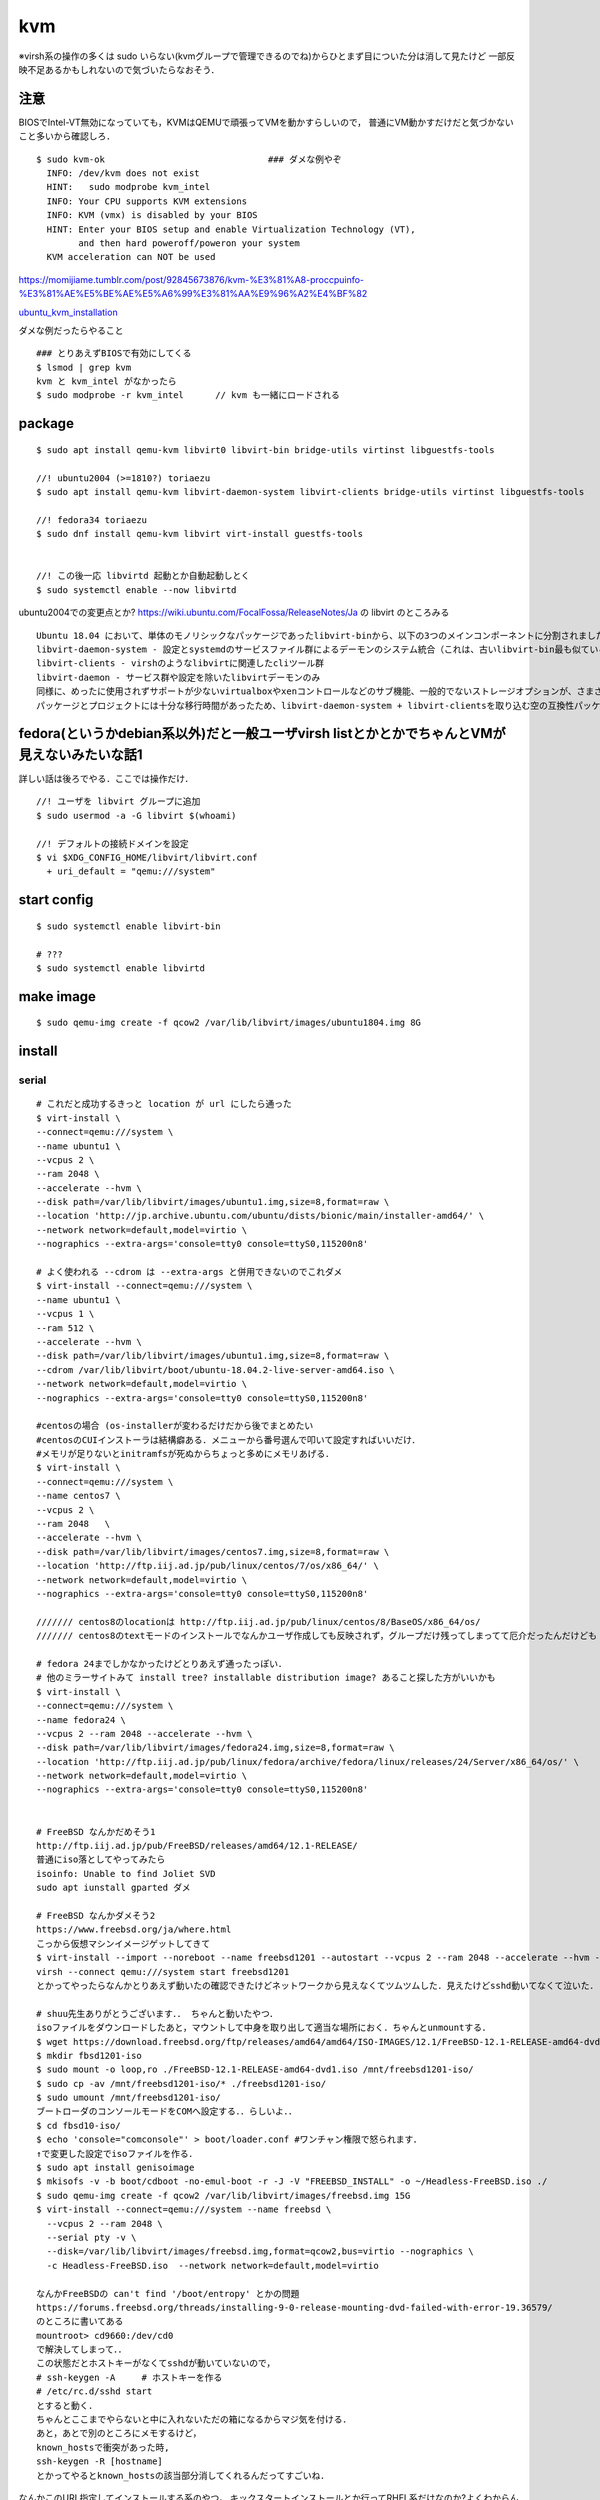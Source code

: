 ====
kvm
====

※virsh系の操作の多くは sudo いらない(kvmグループで管理できるのでね)からひとまず目についた分は消して見たけど
一部反映不足あるかもしれないので気づいたらなおそう．

注意
=======

BIOSでIntel-VT無効になっていても，KVMはQEMUで頑張ってVMを動かすらしいので，
普通にVM動かすだけだと気づかないこと多いから確認しろ．

::

  $ sudo kvm-ok                               ### ダメな例やぞ
    INFO: /dev/kvm does not exist
    HINT:   sudo modprobe kvm_intel
    INFO: Your CPU supports KVM extensions
    INFO: KVM (vmx) is disabled by your BIOS
    HINT: Enter your BIOS setup and enable Virtualization Technology (VT),
          and then hard poweroff/poweron your system
    KVM acceleration can NOT be used

https://momijiame.tumblr.com/post/92845673876/kvm-%E3%81%A8-proccpuinfo-%E3%81%AE%E5%BE%AE%E5%A6%99%E3%81%AA%E9%96%A2%E4%BF%82


ubuntu_kvm_installation_

ダメな例だったらやること

::

  ### とりあえずBIOSで有効にしてくる
  $ lsmod | grep kvm
  kvm と kvm_intel がなかったら
  $ sudo modprobe -r kvm_intel      // kvm も一緒にロードされる


package
=========
:: 

  $ sudo apt install qemu-kvm libvirt0 libvirt-bin bridge-utils virtinst libguestfs-tools

  //! ubuntu2004 (>=1810?) toriaezu
  $ sudo apt install qemu-kvm libvirt-daemon-system libvirt-clients bridge-utils virtinst libguestfs-tools

  //! fedora34 toriaezu
  $ sudo dnf install qemu-kvm libvirt virt-install guestfs-tools


  //! この後一応 libvirtd 起動とか自動起動しとく
  $ sudo systemctl enable --now libvirtd

ubuntu2004での変更点とか?
https://wiki.ubuntu.com/FocalFossa/ReleaseNotes/Ja の libvirt のところみる

::

  Ubuntu 18.04 において、単体のモノリシックなパッケージであったlibvirt-binから、以下の3つのメインコンポーネントに分割されました:
  libvirt-daemon-system - 設定とsystemdのサービスファイル群によるデーモンのシステム統合（これは、古いlibvirt-bin最も似ているパッケージです）
  libvirt-clients - virshのようなlibvirtに関連したcliツール群
  libvirt-daemon - サービス群や設定を除いたlibvirtデーモンのみ
  同様に、めったに使用されずサポートが少ないvirtualboxやxenコントロールなどのサブ機能、一般的でないストレージオプションが、さまざまなlibvirt-daemon-driver-*パッケージに分割されました。 これにより、インストール時の専有領域とインストール時の大部分のアクティブコードを削減できます。
  パッケージとプロジェクトには十分な移行時間があったため、libvirt-daemon-system + libvirt-clientsを取り込む空の互換性パッケージであるlibvirt-binがついに削除されました。古い名前を参照しているスクリプトまたはサードパーティのコンポーネントがある場合は、上記のリストを使用して最も新しいパッケージを選択してください。

fedora(というかdebian系以外)だと一般ユーザvirsh listとかとかでちゃんとVMが見えないみたいな話1
=================================================================================================

詳しい話は後ろでやる．ここでは操作だけ．

::

  //! ユーザを libvirt グループに追加
  $ sudo usermod -a -G libvirt $(whoami)

  //! デフォルトの接続ドメインを設定
  $ vi $XDG_CONFIG_HOME/libvirt/libvirt.conf
    + uri_default = "qemu:///system"

start config
=============
::

  $ sudo systemctl enable libvirt-bin

  # ???
  $ sudo systemctl enable libvirtd

make image
===========
::

  $ sudo qemu-img create -f qcow2 /var/lib/libvirt/images/ubuntu1804.img 8G

install 
=========

serial 
-------
::

  # これだと成功するきっと location が url にしたら通った
  $ virt-install \
  --connect=qemu:///system \
  --name ubuntu1 \
  --vcpus 2 \
  --ram 2048 \
  --accelerate --hvm \
  --disk path=/var/lib/libvirt/images/ubuntu1.img,size=8,format=raw \
  --location 'http://jp.archive.ubuntu.com/ubuntu/dists/bionic/main/installer-amd64/' \
  --network network=default,model=virtio \
  --nographics --extra-args='console=tty0 console=ttyS0,115200n8' 

  # よく使われる --cdrom は --extra-args と併用できないのでこれダメ
  $ virt-install --connect=qemu:///system \
  --name ubuntu1 \
  --vcpus 1 \
  --ram 512 \
  --accelerate --hvm \
  --disk path=/var/lib/libvirt/images/ubuntu1.img,size=8,format=raw \
  --cdrom /var/lib/libvirt/boot/ubuntu-18.04.2-live-server-amd64.iso \
  --network network=default,model=virtio \
  --nographics --extra-args='console=tty0 console=ttyS0,115200n8'

  #centosの場合 (os-installerが変わるだけだから後でまとめたい
  #centosのCUIインストーラは結構癖ある．メニューから番号選んで叩いて設定すればいいだけ．
  #メモリが足りないとinitramfsが死ぬからちょっと多めにメモリあげる．
  $ virt-install \
  --connect=qemu:///system \
  --name centos7 \
  --vcpus 2 \
  --ram 2048   \
  --accelerate --hvm \
  --disk path=/var/lib/libvirt/images/centos7.img,size=8,format=raw \
  --location 'http://ftp.iij.ad.jp/pub/linux/centos/7/os/x86_64/' \
  --network network=default,model=virtio \
  --nographics --extra-args='console=tty0 console=ttyS0,115200n8' 

  /////// centos8のlocationは http://ftp.iij.ad.jp/pub/linux/centos/8/BaseOS/x86_64/os/
  /////// centos8のtextモードのインストールでなんかユーザ作成しても反映されず，グループだけ残ってしまってて厄介だったんだけども

  # fedora 24までしかなかったけどとりあえず通ったっぽい．
  # 他のミラーサイトみて install tree? installable distribution image? あること探した方がいいかも
  $ virt-install \ 
  --connect=qemu:///system \ 
  --name fedora24 \
  --vcpus 2 --ram 2048 --accelerate --hvm \
  --disk path=/var/lib/libvirt/images/fedora24.img,size=8,format=raw \
  --location 'http://ftp.iij.ad.jp/pub/linux/fedora/archive/fedora/linux/releases/24/Server/x86_64/os/' \ 
  --network network=default,model=virtio \
  --nographics --extra-args='console=tty0 console=ttyS0,115200n8'


  # FreeBSD なんかだめそう1
  http://ftp.iij.ad.jp/pub/FreeBSD/releases/amd64/12.1-RELEASE/
  普通にiso落としてやってみたら
  isoinfo: Unable to find Joliet SVD
  sudo apt iunstall gparted ダメ

  # FreeBSD なんかダメそう2
  https://www.freebsd.org/ja/where.html
  こっから仮想マシンイメージゲットしてきて
  $ virt-install --import --noreboot --name freebsd1201 --autostart --vcpus 2 --ram 2048 --accelerate --hvm --disk path=/var/lib/libvirt/images/freebsd1201.img --network network=default,model=virtio
  virsh --connect qemu:///system start freebsd1201
  とかってやったらなんかとりあえず動いたの確認できたけどネットワークから見えなくてツムツムした．見えたけどsshd動いてなくて泣いた．

  # shuu先生ありがとうございます．． ちゃんと動いたやつ．
  isoファイルをダウンロードしたあと，マウントして中身を取り出して適当な場所におく．ちゃんとunmountする．
  $ wget https://download.freebsd.org/ftp/releases/amd64/amd64/ISO-IMAGES/12.1/FreeBSD-12.1-RELEASE-amd64-dvd1.iso
  $ mkdir fbsd1201-iso
  $ sudo mount -o loop,ro ./FreeBSD-12.1-RELEASE-amd64-dvd1.iso /mnt/freebsd1201-iso/
  $ sudo cp -av /mnt/freebsd1201-iso/* ./freebsd1201-iso/
  $ sudo umount /mnt/freebsd1201-iso/
  ブートローダのコンソールモードをCOMへ設定する．．らしいよ．．
  $ cd fbsd10-iso/
  $ echo 'console="comconsole"' > boot/loader.conf #ワンチャン権限で怒られます．
  ↑で変更した設定でisoファイルを作る．  
  $ sudo apt install genisoimage
  $ mkisofs -v -b boot/cdboot -no-emul-boot -r -J -V "FREEBSD_INSTALL" -o ~/Headless-FreeBSD.iso ./
  $ sudo qemu-img create -f qcow2 /var/lib/libvirt/images/freebsd.img 15G
  $ virt-install --connect=qemu:///system --name freebsd \
    --vcpus 2 --ram 2048 \
    --serial pty -v \
    --disk=/var/lib/libvirt/images/freebsd.img,format=qcow2,bus=virtio --nographics \
    -c Headless-FreeBSD.iso  --network network=default,model=virtio

  なんかFreeBSDの can't find '/boot/entropy' とかの問題
  https://forums.freebsd.org/threads/installing-9-0-release-mounting-dvd-failed-with-error-19.36579/
  のところに書いてある
  mountroot> cd9660:/dev/cd0
  で解決してしまって．．
  この状態だとホストキーがなくてsshdが動いていないので，
  # ssh-keygen -A     # ホストキーを作る
  # /etc/rc.d/sshd start
  とすると動く．
  ちゃんとここまでやらないと中に入れないただの箱になるからマジ気を付ける．
  あと，あとで別のところにメモするけど，
  known_hostsで衝突があった時,
  ssh-keygen -R [hostname]
  とかってやるとknown_hostsの該当部分消してくれるんだってすごいね．

なんかこのURL指定してインストールする系のやつ，
キックスタートインストールとか行ってRHEL系だけなのか?よくわからんけど．
ubuntuもできたようなできなかったような気がするけどよくわからん．

なんかvirt-installのmanにlocationのURLここだぞって(おそらく)言ってるとこがあったから貼っとく

::
 
  Some distro specific url samples:

   Fedora/Red Hat Based
       http://download.fedoraproject.org/pub/fedora/linux/releases/25/Server/x86_64/os

   Debian
       http://ftp.us.debian.org/debian/dists/stable/main/installer-amd64/

   Ubuntu
       http://us.archive.ubuntu.com/ubuntu/dists/wily/main/installer-amd64/

   Suse
       http://download.opensuse.org/distribution/11.0/repo/oss/

   Mandriva
       ftp://ftp.uwsg.indiana.edu/linux/mandrake/official/2009.0/i586/

   Mageia
       ftp://distrib-coffee.ipsl.jussieu.fr/pub/linux/Mageia/distrib/1

ubuntu2004を(netboot?(locationでURL指定してやるやつ)で) インストールしようとした時，うまく入らなかった．
調べてみたらなんか面白そうな内容だったので別の記事にして書いておくことにする． :ref:`ubuntu2004_on_kvm`
ISOをwgetしてやる方法を↓に書いとく．ちなみに詳細?は↑の場所の記事に一緒に書いておくことにする．
ISOをマウントしてもできるはず(manにはそう書いてある)なんだけど，マウントした場合だとinstall中にmount errorみたいなのが起きてダメだったんだよね．

**2021/09/04追記**
ubuntu2004でもnetinstallできた．
urlは http://jp.archive.ubuntu.com/ubuntu/dists/focal/main/installer-amd64/

::

  #isoファイル選ぶから注意 ubuntu2004の場合はこれで行けた コマンドコピペ直してないところあるけど使う時に合わせろあとで直す．
  $ wget http://cdimage.ubuntu.com/ubuntu-legacy-server/releases/20.04/release/ubuntu-20.04-legacy-server-amd64.iso
  ####  なんか↑notfoundしたので (20.04がなくて20.04.1だけになってた)
  $ wget http://cdimage.ubuntu.com/ubuntu-legacy-server/releases/20.04/release/ubuntu-20.04.1-legacy-server-amd64.iso
  $ virt-install \
  --connect=qemu:///system \
  --name ubuntu1 \
  --vcpus 2 \
  --ram 2048 \
  --accelerate --hvm \
  --disk path=/var/lib/libvirt/images/ubuntu1.img,size=8,format=raw \
  --location 'path to iso file' \
  --network network=default,model=virtio \
  --nographics --extra-args='console=tty0 console=ttyS0,115200n8' 


ubuntu1604が入らない話
https://www.mckelvaney.co.uk/blog/2019/04/17/ubuntu-16.04-loading-libc-udeb-failed-for-unknown-reasons-aborting/

centos7でメモリが足りなくてinitramfsがエラる話
https://www.centos.org/forums/viewtopic.php?t=67350

locationをどうするかみたいな
https://qiita.com/t_niimura/items/5991c8a2d07b94c06bce

FreeBSD参照先
http://syuu1228.hatenablog.com/entry/20130511/1368267757
http://vega.pgw.jp/~kabe/bsd/fb10-qemu-kvm.html
https://forums.freebsd.org/threads/installing-9-0-release-mounting-dvd-failed-with-error-19.36579/
https://forums.freebsd.org/threads/mount-cdrom.60063/

vnc
-----
::

  $ virt-install \
    --name ubuntu1804 \
    --disk path=/var/lib/libvirt/images/ubuntu1804.qcow2,size=8,format=raw \
    --vcpus 2 \
    --ram 512 \
    --os-type linux \
    --graphics vnc,port=5900,listen=0.0.0.0,keymap=us,password=passwd \
    --network bridge:virbr0 \
    --cdrom /var/lib/libvirt/boot/ubuntu-18.04.2-live-server-amd64.iso 

console接続について
======================

環境というかOSによってインストール後もそのままconsole接続できるやつとできないやつがいる．
ちなみに今確認しできているのだと

::
 
  できる: centos8(あと一応asianux)
  できない: ubuntu2004 ubuntu1804

多分これはextraargsで渡したカーネルオプションがそのまま使われているかインストール後初期化されてるかみたいなそう言う話だとは思う．

さらに，ubuntuではvirt-install時に--locationでnetwork installerから起こさないと--extra-argsが使えないためちゃんとインストールができない．
(要は--cdromでISOイメージを指定する方法だとうまくserialでインストールできないということ)
詳細はわからないが，https://blog.cybozu.io/entry/3792 ここを読むと少しわかるかもしれない．
また，このコンソール系のカーネルオプションの説明は https://www.support.nec.co.jp/View.aspx?id=3150110824 を読むと少しわかるかもしれない．

できない奴らは↓をやっておくと幸せになれる．

::

  $ sudo vim /etc/default/grub
    + GRUB_CMDLINE_LINUX="console=tty0 console=ttyS0,115200n8"        //! 他に追加で書いてあるやつは残しておいたほうがいい．起動時のログをどの程度出すか的な設定がデフォルトで入ってるので．
  $ sudo update-grub2
  $ sudo reboot


clone
=========

virt-sysprep の man より
You do not need to run virt-sysprep as root.  In fact we'd generally recommend that you don't.  The time you might want to run it as root is when you need root in order to access the disk image, but even in this case it would be better to change the permissions on the disk image to be writable as the non-root user running virt-sysprep.
らしいので，下のコマンドsudoなしのがいいけど，上にも書いてあるように，libvirtのディレクトリはだいたいsudoないとたどり着けないので，
そのあたりも考えて手順を作る必要がありそう．

::

  $ virt-clone --original [vm_org] --name [vm_clone] --file /var/lib/libvirt/images/[vm_clone].img    # .imgを作成しておく必要はない
  $ sudo virt-sysprep -d [vm_clone]                   # operations は 指定しないとすべて (というか man には most と書いてあるけど) になるはずなので指定しない．

and change hostname 


clone 用の template を作る場合，先に virt-sysprep しておいて，それを virt-clone するといい．

delete vm
==============

::
  
  $ virsh undefine [vm]
  $ virsh pool-list
  $ virsh vol-list [pool]
  $ virsh vol-delete [path to vol]


change memory size
===================

::

  #max memory sizeを変更
  $ virsh setmaxmem [domain] 4G

  #起動中にmemory size変更(停止したら戻る)
  $ virsh setmem [domain] 4G

  #停止中のマシンの次回以降のmemory sizeを変更
  $ virsh setmem [domain] 4G --config

  #確認
  $ virsh dominfo [domain] | grep mem

extend disk size
=================

下の方に詳しく書いた．


rename domain 
===============

::
  
  $ uuidgen           #コピっとく
  $ virsh edit [old domain]
    change name & uuid
  $ virsh undefine [old domain]

file location
==============
::

  vm images         /var/lib/libvirt/images/
  iso images          /var/lib/libvirt/boot/    ←???
  xml file                /etc/libvirt/qemu/
  network file       /etc/libvirt/qemu/networks/
  autostart file    /etc/libvirt/qemu/autostart/

ブリッジ接続
=============

Linux bridge
-------------

ブリッジ作成してそこに物理インタフェースぶっこむだけ.
インタフェースとブリッジのリンク上げ忘れよくするから注意.
なんか知らないけどグローバルに向けられない．

ovs
-------

macvtap, macvlan
------------------

ゲストのxmlファイルを

::

  <interface type='direct'>
    <mac address='52:54:00:94:9a:a0'/>
    <source dev='eth0' mode='bridge'/>    #devがtapでも動いた
    <model type='virtio'/>
    <address type='pci' domain='0x0000' bus='0x00' slot='0x03' function='0x0'/>
  </interface>

とかするとブリッジ接続されるが，ホストの物理インタフェース(ここではeth0はvlanの外と見なされてホストとゲストが通信ができない．
そこでmacvlanを使う．
ホストで

::

  $ sudo ip link add dev macvlan0 link eth0 type macvlan mode bridge
  $ sudo ip addr del <address> dev eth0
  $ sudo ip addr add <address> dev macvlan0
  $ sudo ip link set up dev macvlan0
  $ sudo ip route add default via <default route> (dev ~~)

とするとホストとゲストで接続可能になる．
参考: macvlan_

add nic 
==========

e1000

::

  <interface type='bridge'>
    <source bridge='virbr0'/>
    <model type='e1000'/>
    <address type='pci' domain='0x0000' bus='0x01' slot='0x02' function='0x0'/>
  </interface>

virtio

::
  
  <interface type='bridge'>
    <source bridge='virbr0'/>
    <model type='virtio'/>
    <address type='pci' domain='0x0000' bus='0x01' slot='0x02' function='0x0'/>
  </interface>
  

ブリッジがovsの場合

::

  <interface type='bridge'>
    <source bridge='ovs-sw'/>
    <address type='pci' domain='0x0000' bus='0x01' slot='0x02' function='0x0'/>
    <virtualport type='openvswitch'/>
  </interface>

PCI passthrough
=================

BIOSでIOMMU拡張を有効化する．
なんかよくわからんけど「Intel VT-d」「I/O Virtualization Technology」とからへん?

::

  ### ブートオプションでiommuを有効化
  $ sudo vim /etc/default/grub
  - GRUB_CMDLINE_LINUX=
  + GRUB_CMDLINE_LINUX="intel_iommu=on"

  ### iommuグループの確認??  グループ単位でしかpassthroughできないみたいなんだけど，VMに渡すときは普通にアドレスで指定するからよくわからんけど
  $ vim iommu.sh
  #!/bin/bash
  shopt -s nullglob
  for d in /sys/kernel/iommu_groups/*/devices/*; do
      n=${d#*/iommu_groups/*}; n=${n%%/*}
      printf 'IOMMU Group %s ' "$n"
      lspci -nns "${d##*/}"
  done;
  $ bash iommu.sh

  ### 適当に対象のデバイスのアドレスを確認しとく
  ### なんかGPUの場合とかゲストがwindowsの場合とか少し追加でやることあるらしいけど今はNICだけなので後で調べる

  ### 適当に編集する．
  $ virsh edit [vm]
  + <hostdev mode='subsystem' type='pci' managed='yes'>
  +   <source>
  +     <address domain='0x00' bus='0x5e' slot='0x10' function='0x00'/>           // 5e:10.0 の場合
  +   </source>
  + </hostdev>


これで実行したらホストからデバイスが見えなくなってゲストに見えるようになってる．
VMを停止(shutdown)したらデバイスは帰ってきた．

http://kt-hiro.hatenablog.com/entry/20150616/1434434879

https://www.nexia.jp/server/1802/

http://uramocha02.blogspot.com/2017/01/pciiommu.html



SR-IOV (Single Root I/O Virtualization)
==========================================

仕様が書いてある? https://pcisig.com/

利用可能なintel nic: https://www.intel.co.jp/content/www/jp/ja/support/articles/000005722/network-and-io/ethernet-products.html

とりあえずpci-passthroughできる環境にしておく．

とりあえずmodprobeし直してやる方法(/etc/modrobe.d/ に構成ファイルおいとくのが本当はいいのだけれどまだ試してないので後で)
そして，X540-t2(と言うかixgbeなのだけれど)の場合．

::

  $ sudo modprobe -r ixgbe
  $ sudo modprobe ixgbe max_vfs=16        // 最大63だと思う
  $ sudo modprobe -r ixgbevf              // ホストにバカほどvfが生えるのでホストでは外しとく

ちなみに，vfの元になってるインタフェースがちゃんとUPしてないとvfはUPしないでnetlink error出る．
ナンバリングはまだよくわからんけどどうもジグザグっぽい?
それから，同じ物理IFのvf同士はlinkはつながってない感じある．


ubuntu image download
=========================

::

  $ wget http://ftp-srv2.kddilabs.jp/Linux/packages/ubuntu/releases-cd/18.04.3/ubuntu-18.04.3-live-server-amd64.iso


vm ip addr
===========

VMのアドレス探すやつだけど，arp-scanじゃなくていいの見つけてしまった．

::

  $ sudo arp-scan -I virbr0 -l | awk '{print $1}' | tail -n 6 | head -n3    #オプションは適当
  $ virsh net-dhcp-leases default | awk '{print $5, $6}'

接続方法とかに関して
=======================

接続方法は多分
- ssh
- console
- virt-manager
- virt-viewer
- vnc
くらいしかないと思う．
そのうちvirt-manager, virt-viewerはGUIで，
vncはお外から見える環境がちゃんと整っていれば．
sshはもちろんsshdが動いてないとで
consoleはちゃんとカーネルパラメータ設定してからじゃないと無理．

autostart setting
==================

::

  $ virsh autostart [vm name]              #enable
  $ virsh autostart --disable [vm name]    #disable
  $ ls -1 /etc/libvirt/qemu/autostart           # 確認
  

S411の環境を作った時のメモやつ
=================================

vpn掘ってVMがローカルに落ちててシームレスに使えるようにするみたいなやつ．


::

  $ sudo vim /etc/networks/interface    # linux bridgeを永続化して立てる
  ...
  ...
  $ sudo ip link set up dev labnet-br
  $ sudo ip addr flush dev eno3         # ローカルに向いてるインタフェースを綺麗にしておく．
  $ sudo ip addr add 192.168.200.3/24 dev labnet-br       #bridgeにアドレス
  $ sudo ip link set dev eno3 master labnet-br            #物理インタフェース差す．これでパケットくる．
  $ sudo virsh edit [vm]        # VMの設定ファイルを書き換えて↑のブリッジにインタフェースをぶっさす．ちなみにここnetworkにした方が絶対いいけどとりあえずbridgeのまま
  ...
  ...
  $ ssh [vm]
  $ sudo ip link set up dev [生やしたif]
  $ sudo ip addr add 192.168.200.101 dev [生やしたif]
  $ sudo ip route add 10.8.0.0/24 via 192.168.200.1 dev [生やしたif]

disk拡張する時の話
====================

diskとかでよくLVMってあるけど，よくわからなくて何もしないでいたんだけど，
ボリューム増やしたい時に，LVMじゃないとめちゃくちゃめんどくさかったのでとりあえずLVMにしとけよ．

ボリュームの増やし方．
ちゃんと元からLVMになっててそこからimgに容量増やしてVMにちゃんとマウントしてあげるやつ．

::

  // 現状確認 (ゲストで)
  $ sudo fdisk -l
  Disk /dev/sda: 8 GiB, 438086664192 bytes, 855638016 sectors
  Disk model: QEMU HARDDISK
  Units: sectors of 1 * 512 = 512 bytes
  Sector size (logical/physical): 512 bytes / 512 bytes
  I/O size (minimum/optimal): 512 bytes / 512 bytes
  Disklabel type: dos
  Disk identifier: 0x6c364c8f
  
  Device     Boot   Start      End  Sectors  Size Id Type
  /dev/sda1  *       2048  1050623  1048576  512M  b W95 FAT32
  /dev/sda2       1052670 16775167 15722498  7.5G  5 Extended
  /dev/sda5       1052672 16775167 15722496  7.5G 8e Linux LVM
  
  
  
  
  Disk /dev/mapper/vgubuntu2004-root: 6.51 GiB, 6975127552 bytes, 13623296 sectors
  Units: sectors of 1 * 512 = 512 bytes
  Sector size (logical/physical): 512 bytes / 512 bytes
  I/O size (minimum/optimal): 512 bytes / 512 bytes
  
  
  Disk /dev/mapper/vgubuntu2004-swap_1: 976 MiB, 1023410176 bytes, 1998848 sectors
  Units: sectors of 1 * 512 = 512 bytes
  Sector size (logical/physical): 512 bytes / 512 bytes
  I/O size (minimum/optimal): 512 bytes / 512 bytes
  

  // img を拡張
  $ virsh shutdown [vm]
  $ sudo qemu-img resize /var/lib/libvirt/images/[vm].img +400G
  $ virsh start [vm]


  // ゲストからディスク確認 408GiB に変わってる．けどパテは増えてない．
  $ sudo fdisk -l
  Disk /dev/sda: 408 GiB, 438086664192 bytes, 855638016 sectors
  Disk model: QEMU HARDDISK
  Units: sectors of 1 * 512 = 512 bytes
  Sector size (logical/physical): 512 bytes / 512 bytes
  I/O size (minimum/optimal): 512 bytes / 512 bytes
  Disklabel type: dos
  Disk identifier: 0x6c364c8f
  
  Device     Boot   Start      End  Sectors  Size Id Type
  /dev/sda1  *       2048  1050623  1048576  512M  b W95 FAT32
  /dev/sda2       1052670 16775167 15722498  7.5G  5 Extended
  /dev/sda5       1052672 16775167 15722496  7.5G 8e Linux LVM
  ..
  ..
  ..
  
  
  // 当然マウントもしてないのでdfしても増えてない
  $ df -hT

  // パテを切る
  $ sudo fdisk /dev/sda
  
  Welcome to fdisk (util-linux 2.34).
  Changes will remain in memory only, until you decide to write them.
  Be careful before using the write command.
  
  
  Command (m for help): p                 ### 表示
  Disk /dev/sda: 408 GiB, 438086664192 bytes, 855638016 sectors
  Disk model: QEMU HARDDISK
  Units: sectors of 1 * 512 = 512 bytes
  Sector size (logical/physical): 512 bytes / 512 bytes
  I/O size (minimum/optimal): 512 bytes / 512 bytes
  Disklabel type: dos
  Disk identifier: 0x6c364c8f
  
  Device     Boot   Start      End  Sectors  Size Id Type
  /dev/sda1  *       2048  1050623  1048576  512M  b W95 FAT32
  /dev/sda2       1052670 16775167 15722498  7.5G  5 Extended
  /dev/sda5       1052672 16775167 15722496  7.5G 8e Linux LVM
  
  Command (m for help): n               ### 新しいパテを作る
  Partition type
     p   primary (1 primary, 1 extended, 2 free)
     l   logical (numbered from 5)
  Select (default p): p                 ### primaryらしい
  Partition number (3,4, default 3): 3        ###3だけどかぶってなきゃ何でもいい sda3になるだけ
  First sector (16775168-855638015, default 16775168):                      ###Endみてケツにくっつくようにすればいいけど大体defがちゃんとしてる．
  Last sector, +/-sectors or +/-size{K,M,G,T,P} (16775168-855638015, default 855638015):        ###defがえらい 
  
  Created a new partition 3 of type 'Linux' and of size 400 GiB.

  Command (m for help): t         ### パテタイプ変更
  Partition number (1-3,5, default 5): 3            ### sda3なのでね
  Hex code (type L to list all codes): 8e           ### 8eがLVM．ただこれディストリビューションごとに違いそう．fedora34 だと 30 だった．随時確認しろ．
  
  Changed type of partition 'Linux' to 'Linux LVM'.

  Command (m for help): p           ### 確認
  Disk /dev/sda: 408 GiB, 438086664192 bytes, 855638016 sectors
  Disk model: QEMU HARDDISK
  Units: sectors of 1 * 512 = 512 bytes
  Sector size (logical/physical): 512 bytes / 512 bytes
  I/O size (minimum/optimal): 512 bytes / 512 bytes
  Disklabel type: dos
  Disk identifier: 0x6c364c8f
  
  Device     Boot    Start       End   Sectors  Size Id Type
  /dev/sda1  *        2048   1050623   1048576  512M  b W95 FAT32
  /dev/sda2        1052670  16775167  15722498  7.5G  5 Extended
  /dev/sda3       16775168 855638015 838862848  400G 8e Linux LVM
  /dev/sda5        1052672  16775167  15722496  7.5G 8e Linux LVM
  
  Partition table entries are not in disk order.
  
  Command (m for help): w           ### 保存して終了
  The partition table has been altered.
  Syncing disks.

  // VM再起動してパテ変更を反映させるらしい
  
  
  *** 物理ボリューム作成→ボリュームグループを拡張→論理ボリュームを拡張 ***
  // 物理ボリュームを追加
  $ sudo pvcreate /dev/sda3
    Physical volume "/dev/sda3" successfully created.
  // 確認
  $ sudo pvdisplay
    --- Physical volume ---
    PV Name               /dev/sda5
    VG Name               vgubuntu2004
    PV Size               <7.50 GiB / not usable 0
    Allocatable           yes
    PE Size               4.00 MiB
    Total PE              1919
    Free PE               12
    Allocated PE          1907
    PV UUID               vu8L0J-Reh0-dOrU-CqhI-qCfR-Ioss-D4kTyK

    "/dev/sda3" is a new physical volume of "400.00 GiB"
    --- NEW Physical volume ---
    PV Name               /dev/sda3
    VG Name
    PV Size               400.00 GiB
    Allocatable           NO
    PE Size               0
    Total PE              0
    Free PE               0
    Allocated PE          0
    PV UUID               6NhpxX-FK6u-h4rQ-HXq0-LdCF-5H3m-HWuCHp

  // ボリュームグループ確認
  $ $ sudo vgdisplay
    --- Volume group ---
    VG Name               vgubuntu2004
    System ID
    Format                lvm2
    Metadata Areas        1
    Metadata Sequence No  3
    VG Access             read/write
    VG Status             resizable
    MAX LV                0
    Cur LV                2
    Open LV               2
    Max PV                0
    Cur PV                1
    Act PV                1
    VG Size               <7.50 GiB
    PE Size               4.00 MiB
    Total PE              1919
    Alloc PE / Size       1907 / <7.45 GiB
    Free  PE / Size       12 / 48.00 MiB
    VG UUID               ob5lrW-GwTB-oAOs-VQU7-pOew-YV8g-1JkTFv

  //ボリュームグループ拡張 sda3を加える
  $ sudo vgextend vgubuntu2004 /dev/sda3
    Volume group "vgubuntu2004" successfully extended
  // VG Size が増えてる
  $ sudo vgdisplay
    --- Volume group ---
    VG Name               vgubuntu2004
    System ID
    Format                lvm2
    Metadata Areas        2
    Metadata Sequence No  4
    VG Access             read/write
    VG Status             resizable
    MAX LV                0
    Cur LV                2
    Open LV               2
    Max PV                0
    Cur PV                2
    Act PV                2
    VG Size               <407.50 GiB
    PE Size               4.00 MiB
    Total PE              104319
    Alloc PE / Size       1907 / <7.45 GiB
    Free  PE / Size       102412 / <400.05 GiB
    VG UUID               ob5lrW-GwTB-oAOs-VQU7-pOew-YV8g-1JkTFv

  // 論理ボリューム確認
  $ sudo lvdisplay
    --- Logical volume ---
    LV Path                /dev/vgubuntu2004/root
    LV Name                root
    VG Name                vgubuntu2004
    LV UUID                VOf5rg-f3ax-yGc5-YEdd-0x08-Qp0O-1FdoAh
    LV Write Access        read/write
    LV Creation host, time ubuntu2004, 2020-06-11 16:58:25 +0900
    LV Status              available
    # open                 1
    LV Size                <6.50 GiB
    Current LE             1663
    Segments               1
    Allocation             inherit
    Read ahead sectors     auto
    - currently set to     256
    Block device           253:0

    --- Logical volume ---
    LV Path                /dev/vgubuntu2004/swap_1
    LV Name                swap_1
    VG Name                vgubuntu2004
    LV UUID                2hx5B2-QGEw-7dXA-5hKo-EcVW-xE1B-lD0SKR
    LV Write Access        read/write
    LV Creation host, time ubuntu2004, 2020-06-11 16:58:25 +0900
    LV Status              available
    # open                 2
    LV Size                976.00 MiB
    Current LE             244
    Segments               1
    Allocation             inherit
    Read ahead sectors     auto
    - currently set to     256
    Block device           253:1

  // 論理ボリュームの拡張 なんか全部割り当てろや「-l +100%FREE」ってやればいいらしい
  $ sudo lvextend -l +100%FREE /dev/vgubuntu2004/root
    Size of logical volume vgubuntu2004/root changed from <6.50 GiB (1663 extents) to 406.54 GiB (104075 extents).
    Logical volume vgubuntu2004/root successfully resized.

  //確認したらLV Size が増えてる
  $ sudo lvdisplay
    --- Logical volume ---
    LV Path                /dev/vgubuntu2004/root
    LV Name                root
    VG Name                vgubuntu2004
    LV UUID                VOf5rg-f3ax-yGc5-YEdd-0x08-Qp0O-1FdoAh
    LV Write Access        read/write
    LV Creation host, time ubuntu2004, 2020-06-11 16:58:25 +0900
    LV Status              available
    # open                 1
    LV Size                406.54 GiB
    Current LE             104075
    Segments               3
    Allocation             inherit
    Read ahead sectors     auto
    - currently set to     256
    Block device           253:0

    --- Logical volume ---
    LV Path                /dev/vgubuntu2004/swap_1
    LV Name                swap_1
    VG Name                vgubuntu2004
    LV UUID                2hx5B2-QGEw-7dXA-5hKo-EcVW-xE1B-lD0SKR
    LV Write Access        read/write
    LV Creation host, time ubuntu2004, 2020-06-11 16:58:25 +0900
    LV Status              available
    # open                 2
    LV Size                976.00 MiB
    Current LE             244
    Segments               1
    Allocation             inherit
    Read ahead sectors     auto
    - currently set to     256
    Block device           253:1

  // ファイルシステムの拡張 (少し時間かかる)
  $ sudo resize2fs /dev/vgubuntu2004/root
  resize2fs 1.45.5 (07-Jan-2020)
  Filesystem at /dev/vgubuntu2004/root is mounted on /; on-line resizing required
  old_desc_blocks = 1, new_desc_blocks = 51
  The filesystem on /dev/vgubuntu2004/root is now 106572800 (4k) blocks long.

  // dfとかで確認したらおしまいや



参考:
http://b.ruyaka.com/2014/05/08/kvm-guest-os-increase-disc/

https://qiita.com/nouphet/items/fea026c03ca86ec54111

元々LVM環境が用意できてない場合のやつあったけどうまく行かなかったやつ．
https://gist.github.com/koudaiii/bfcaa6941bd99d688ade

nestedしたい時
=================

ホストで

::

  $ cat /sys/module/kvm_intel/parameters/nested
  /// 1 か Y ならOK    0 か N だったら↓
  $ sudo su 
  # cat << EOF > /etc/modprobe.d/kvm-nested.conf       ///名前はなんでもいい
  > options kvm_intel nested=1
  > EOF
  $ sudo modprobe -r kvm_intel

  /// ゲストの設定を書き直す
  $ virsh edit [vm]
  /////// cpu のところに追加する
  + <feature policy='require' name='vmx'/>

ゲストで確認

::

  $ cat /proc/cpuinfo | grep vmx
  ///  なんか出てくればよい


http://bluearth.cocolog-nifty.com/blog/2019/10/post-78eb20.html



レスキューモードで起動
==============================

::

  $ virt-rescue [vm name]      ### ディスクイメージでも可らしい

起き上がった状態だと簡易的な状態? (どこまで起き上がってるかとかはちょっとよくわからんけど) のため，
いろいろマウントしてchrootしてあげるとよい．

::

  > mount /dev/mapper/[vm name]_root  /sysroot      パテへのdevへのパスはちょっと適当なので環境でちゃんとやること
  > mount /dev/sda1 /sysroot/boot
  > mount --bind /dev /sysroot/dev
  > mount --bind /dev/pts /sysroot/dev/pts
  > mount --bind /proc /sysroot/proc
  > mount --bind /sys /sysroot/sys
  > chroot /sysroot

この後はある程度よしなにやりたいことができるはず．


http://manpages.ubuntu.com/manpages/bionic/ja/man1/virt-rescue.1.html


fedora(というかdebian系以外)だと一般ユーザvirsh listとかとかでちゃんとVMが見えないみたいな話2
=================================================================================================

まあ 1 の方である程度察しはつくけど，
まずvirsh listとかとかでちゃんとVMが見えないことの根本的な原因は，コマンドの対象ドメインすなわち

virsh --connect [domain]

のここのdomainが設定されないから．

ここ，まずdebian系では，バイナリ自体が指定がなければ qemu:///system を見るようになっている．
(ビルド時にこうなるようなオプション指定をしているのかそれともコードに改変加えてるのかはしらん)
で，fedoraとかではそうなっていなく，その時は次のような動作になるらしい．

::

  If the URI passed to virConnectOpen* is NULL, then libvirt will use the following logic to determine what URI to use.

  1.  The environment variable LIBVIRT_DEFAULT_URI
  2.  The client configuration file uri_default parameter
  3.  Probe each hypervisor in turn until one that works is found

https://libvirt.org/uri.html#URI_default

というわけです．

参考: https://listman.redhat.com/archives/libvirt-users/2011-April/msg00091.html

reference
===========

domain_xml_format_  

network_xml_format_  

virsh_



.. _macvlan: https://tenforward.hatenablog.com/entry/20111221/1324466720
.. _domain_xml_format: https://libvirt.org/format.html
.. _network_xml_format: https://libvirt.org/formatnetwork.html#examplesBridge
.. _virsh: http://lipix.ciutadella.es/wp-content/uploads/2016/09/kvm_cheatsheet.pdf
.. _ubuntu_kvm_installation: https://help.ubuntu.com/community/KVM/Installation



kvmコマンドと言うものがあるらしく
====================================

helloworld
-----------------

Xwindowのあるシステムで↓を実行

::

  $ kvm -monitor stdio

空のVMのウィンドウが立ち上がる．
当然何もないのでbootしないけど．

インストールと起動
-----------------------

::

  ### install
  $ qemu-img create -f qcow2 test.img 4G
  $ sudo kvm -hda test.img -cdrom [path to iso file] -boot d -m 1024

  ### start
  $ sudo kvm -hda test.img -boot c -m 1024

